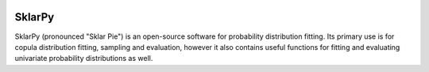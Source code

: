 .. image:: https://img.shields.io/pypi/dm/sklarpy.svg?label=Pypi%20downloads

=============
**SklarPy**
=============

SklarPy (pronounced "Sklar Pie") is an open-source software for probability distribution fitting. Its primary use is
for copula distribution fitting, sampling and evaluation, however it also contains useful functions for fitting and
evaluating univariate probability distributions as well.

